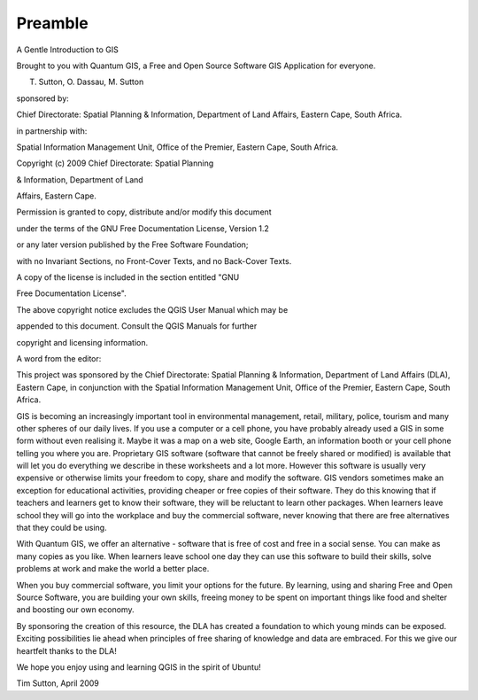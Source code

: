 


.. _A-Gentle-Introduction-To-GIS-reference:

********
Preamble
********

A Gentle Introduction to GIS

Brought to you with Quantum GIS, a Free and Open Source Software GIS Application for everyone.

.. image:: /static/gentle_gis_introduction/picture_13.png

T. Sutton, O. Dassau, M. Sutton

sponsored by:

Chief Directorate: Spatial Planning & Information, Department of Land Affairs, Eastern Cape, South Africa.

.. image:: /static/gentle_gis_introduction/picture_18.png

in partnership with:

Spatial Information Management Unit, Office of the Premier, Eastern Cape, South Africa.

.. image:: /static/gentle_gis_introduction/picture_16.jpg

Copyright (c) 2009 Chief Directorate: Spatial Planning 

& Information, Department of Land 

Affairs, Eastern Cape.

Permission is granted to copy, distribute and/or modify this document 

under the terms of the GNU Free Documentation License, Version 1.2

or any later version published by the Free Software Foundation;

with no Invariant Sections, no Front-Cover Texts, and no Back-Cover Texts.

A copy of the license is included in the section entitled "GNU

Free Documentation License".

The above copyright notice excludes the QGIS User Manual which may be

appended to this document.
Consult the QGIS Manuals for further 

copyright and licensing information.

A word from the editor:

This project was sponsored by the Chief Directorate: Spatial Planning & Information, Department of Land Affairs (DLA), Eastern Cape, in conjunction with the Spatial Information Management Unit, Office of the Premier, Eastern Cape, South Africa.

GIS is becoming an increasingly important tool in environmental management, retail, military, police, tourism and many other spheres of our daily lives.
If you use a computer or a cell phone, you have probably already used a GIS in some form without even realising it.
Maybe it was a map on a web site, Google Earth, an information booth or your cell phone telling you where you are.
Proprietary GIS software (software that cannot be freely shared or modified) is available that will let you do everything we describe in these worksheets and a lot more.
However this software is usually very expensive or otherwise limits your freedom to copy, share and modify the software.
GIS vendors sometimes make an exception for educational activities, providing cheaper or free copies of their software.
They do this knowing that if teachers and learners get to know their software, they will be reluctant to learn other packages.
When learners leave school they will go into the workplace and buy the commercial software, never knowing that there are free alternatives that they could be using.


With Quantum GIS, we offer an alternative - software that is free of cost and free in a social sense.
You can make as many copies as you like.
When learners leave school one day they can use this software to build their skills, solve problems at work and make the world a better place.


When you buy commercial software, you limit your options for the future.
By learning, using and sharing Free and Open Source Software, you are building your own skills, freeing money to be spent on important things like food and shelter and boosting our own economy.


By sponsoring the creation of this resource, the DLA has created a foundation to which young minds can be exposed.
Exciting possibilities lie ahead when principles of free sharing of knowledge and data are embraced.
For this we give our heartfelt thanks to the DLA! 

We hope you enjoy using and learning QGIS in the spirit of Ubuntu! 

.. image:: /static/gentle_gis_introduction/picture_22.png

Tim Sutton, April 2009

